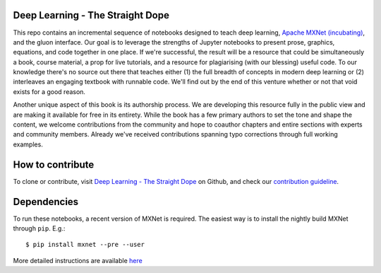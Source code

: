 Deep Learning - The Straight Dope
==================================

This repo contains an incremental sequence of notebooks designed to teach deep learning, `Apache MXNet (incubating) <https://github.com/apache/incubator-mxnet>`_, and the gluon interface. Our goal is to leverage the strengths of Jupyter notebooks to present prose, graphics, equations, and code together in one place. If we're successful, the result will be a resource that could be simultaneously a book, course material, a prop for live tutorials, and a resource for plagiarising (with our blessing) useful code. To our knowledge there's no source out there that teaches either (1) the full breadth of concepts in modern deep learning or (2) interleaves an engaging textbook with runnable code. We'll find out by the end of this venture whether or not that void exists for a good reason.

Another unique aspect of this book is its authorship process. We are developing this resource fully in the public view and are making it available for free in its entirety. While the book has a few primary authors to set the tone and shape the content, we welcome contributions from the community and hope to coauthor chapters and entire sections with experts and community members. Already we've received contributions spanning typo corrections through full working examples.


How to contribute
=================

To clone or contribute, visit `Deep Learning - The Straight Dope
<http://github.com/zackchase/mxnet-the-straight-dope>`_ on Github, and check our
`contribution guideline <A02-C02-contribute.md>`_.

Dependencies
============

To run these notebooks, a recent version of MXNet is required. The easiest way is to install the nightly build MXNet through ``pip``. E.g.::

    $ pip install mxnet --pre --user

More detailed instructions are available `here <A02-C01-install.md>`_
